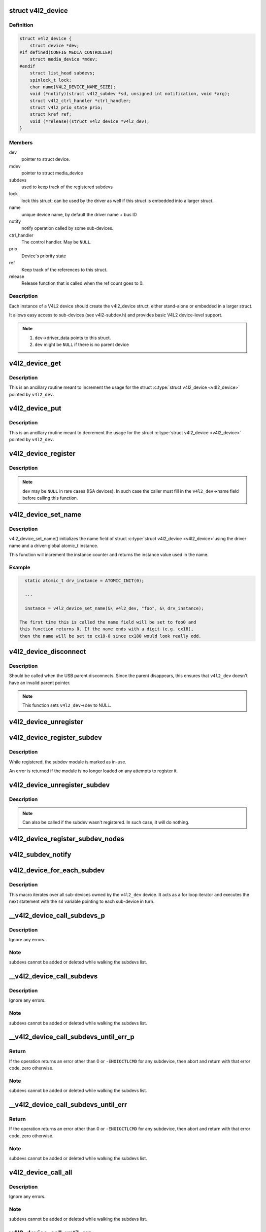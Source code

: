 .. -*- coding: utf-8; mode: rst -*-
.. src-file: include/media/v4l2-device.h

.. _`v4l2_device`:

struct v4l2_device
==================

.. c:type:: struct v4l2_device

    main struct to for V4L2 device drivers

.. _`v4l2_device.definition`:

Definition
----------

.. code-block:: c

    struct v4l2_device {
        struct device *dev;
    #if defined(CONFIG_MEDIA_CONTROLLER)
        struct media_device *mdev;
    #endif
        struct list_head subdevs;
        spinlock_t lock;
        char name[V4L2_DEVICE_NAME_SIZE];
        void (*notify)(struct v4l2_subdev *sd, unsigned int notification, void *arg);
        struct v4l2_ctrl_handler *ctrl_handler;
        struct v4l2_prio_state prio;
        struct kref ref;
        void (*release)(struct v4l2_device *v4l2_dev);
    }

.. _`v4l2_device.members`:

Members
-------

dev
    pointer to struct device.

mdev
    pointer to struct media_device

subdevs
    used to keep track of the registered subdevs

lock
    lock this struct; can be used by the driver as well
    if this struct is embedded into a larger struct.

name
    unique device name, by default the driver name + bus ID

notify
    notify operation called by some sub-devices.

ctrl_handler
    The control handler. May be \ ``NULL``\ .

prio
    Device's priority state

ref
    Keep track of the references to this struct.

release
    Release function that is called when the ref count
    goes to 0.

.. _`v4l2_device.description`:

Description
-----------

Each instance of a V4L2 device should create the v4l2_device struct,
either stand-alone or embedded in a larger struct.

It allows easy access to sub-devices (see v4l2-subdev.h) and provides
basic V4L2 device-level support.

.. note::

   #) \ ``dev``\ ->driver_data points to this struct.
   #) \ ``dev``\  might be \ ``NULL``\  if there is no parent device

.. _`v4l2_device_get`:

v4l2_device_get
===============

.. c:function:: void v4l2_device_get(struct v4l2_device *v4l2_dev)

    gets a V4L2 device reference

    :param struct v4l2_device \*v4l2_dev:
        pointer to struct \ :c:type:`struct v4l2_device <v4l2_device>`\ 

.. _`v4l2_device_get.description`:

Description
-----------

This is an ancillary routine meant to increment the usage for the
struct \ :c:type:`struct v4l2_device <v4l2_device>`\  pointed by \ ``v4l2_dev``\ .

.. _`v4l2_device_put`:

v4l2_device_put
===============

.. c:function:: int v4l2_device_put(struct v4l2_device *v4l2_dev)

    putss a V4L2 device reference

    :param struct v4l2_device \*v4l2_dev:
        pointer to struct \ :c:type:`struct v4l2_device <v4l2_device>`\ 

.. _`v4l2_device_put.description`:

Description
-----------

This is an ancillary routine meant to decrement the usage for the
struct \ :c:type:`struct v4l2_device <v4l2_device>`\  pointed by \ ``v4l2_dev``\ .

.. _`v4l2_device_register`:

v4l2_device_register
====================

.. c:function:: int v4l2_device_register(struct device *dev, struct v4l2_device *v4l2_dev)

    Initialize v4l2_dev and make \ ``dev``\ ->driver_data point to \ ``v4l2_dev``\ .

    :param struct device \*dev:
        pointer to struct \ :c:type:`struct device <device>`\ 

    :param struct v4l2_device \*v4l2_dev:
        pointer to struct \ :c:type:`struct v4l2_device <v4l2_device>`\ 

.. _`v4l2_device_register.description`:

Description
-----------

.. note::
     \ ``dev``\  may be \ ``NULL``\  in rare cases (ISA devices).
     In such case the caller must fill in the \ ``v4l2_dev``\ ->name field
     before calling this function.

.. _`v4l2_device_set_name`:

v4l2_device_set_name
====================

.. c:function:: int v4l2_device_set_name(struct v4l2_device *v4l2_dev, const char *basename, atomic_t *instance)

    Optional function to initialize the name field of struct \ :c:type:`struct v4l2_device <v4l2_device>`\ 

    :param struct v4l2_device \*v4l2_dev:
        pointer to struct \ :c:type:`struct v4l2_device <v4l2_device>`\ 

    :param const char \*basename:
        base name for the device name

    :param atomic_t \*instance:
        pointer to a static atomic_t var with the instance usage for
        the device driver.

.. _`v4l2_device_set_name.description`:

Description
-----------

v4l2_device_set_name() initializes the name field of struct \ :c:type:`struct v4l2_device <v4l2_device>`\ 
using the driver name and a driver-global atomic_t instance.

This function will increment the instance counter and returns the
instance value used in the name.

.. _`v4l2_device_set_name.example`:

Example
-------

.. code-block:: c


      static atomic_t drv_instance = ATOMIC_INIT(0);

      ...

      instance = v4l2_device_set_name(&\ v4l2_dev, "foo", &\ drv_instance);

    The first time this is called the name field will be set to foo0 and
    this function returns 0. If the name ends with a digit (e.g. cx18),
    then the name will be set to cx18-0 since cx180 would look really odd.


.. _`v4l2_device_disconnect`:

v4l2_device_disconnect
======================

.. c:function:: void v4l2_device_disconnect(struct v4l2_device *v4l2_dev)

    Change V4L2 device state to disconnected.

    :param struct v4l2_device \*v4l2_dev:
        pointer to struct v4l2_device

.. _`v4l2_device_disconnect.description`:

Description
-----------

Should be called when the USB parent disconnects.
Since the parent disappears, this ensures that \ ``v4l2_dev``\  doesn't have
an invalid parent pointer.

.. note:: This function sets \ ``v4l2_dev``\ ->dev to NULL.

.. _`v4l2_device_unregister`:

v4l2_device_unregister
======================

.. c:function:: void v4l2_device_unregister(struct v4l2_device *v4l2_dev)

    Unregister all sub-devices and any other resources related to \ ``v4l2_dev``\ .

    :param struct v4l2_device \*v4l2_dev:
        pointer to struct v4l2_device

.. _`v4l2_device_register_subdev`:

v4l2_device_register_subdev
===========================

.. c:function:: int v4l2_device_register_subdev(struct v4l2_device *v4l2_dev, struct v4l2_subdev *sd)

    Registers a subdev with a v4l2 device.

    :param struct v4l2_device \*v4l2_dev:
        pointer to struct \ :c:type:`struct v4l2_device <v4l2_device>`\ 

    :param struct v4l2_subdev \*sd:
        pointer to \ :c:type:`struct v4l2_subdev <v4l2_subdev>`\ 

.. _`v4l2_device_register_subdev.description`:

Description
-----------

While registered, the subdev module is marked as in-use.

An error is returned if the module is no longer loaded on any attempts
to register it.

.. _`v4l2_device_unregister_subdev`:

v4l2_device_unregister_subdev
=============================

.. c:function:: void v4l2_device_unregister_subdev(struct v4l2_subdev *sd)

    Unregisters a subdev with a v4l2 device.

    :param struct v4l2_subdev \*sd:
        pointer to \ :c:type:`struct v4l2_subdev <v4l2_subdev>`\ 

.. _`v4l2_device_unregister_subdev.description`:

Description
-----------

.. note ::

     Can also be called if the subdev wasn't registered. In such
     case, it will do nothing.

.. _`v4l2_device_register_subdev_nodes`:

v4l2_device_register_subdev_nodes
=================================

.. c:function:: int v4l2_device_register_subdev_nodes(struct v4l2_device *v4l2_dev)

    Registers device nodes for all subdevs of the v4l2 device that are marked with the \ ``V4L2_SUBDEV_FL_HAS_DEVNODE``\  flag.

    :param struct v4l2_device \*v4l2_dev:
        pointer to struct v4l2_device

.. _`v4l2_subdev_notify`:

v4l2_subdev_notify
==================

.. c:function:: void v4l2_subdev_notify(struct v4l2_subdev *sd, unsigned int notification, void *arg)

    Sends a notification to v4l2_device.

    :param struct v4l2_subdev \*sd:
        pointer to \ :c:type:`struct v4l2_subdev <v4l2_subdev>`\ 

    :param unsigned int notification:
        type of notification. Please notice that the notification
        type is driver-specific.

    :param void \*arg:
        arguments for the notification. Those are specific to each
        notification type.

.. _`v4l2_device_for_each_subdev`:

v4l2_device_for_each_subdev
===========================

.. c:function::  v4l2_device_for_each_subdev( sd,  v4l2_dev)

    Helper macro that interates over all sub-devices of a given \ :c:type:`struct v4l2_device <v4l2_device>`\ .

    :param  sd:
        pointer that will be filled by the macro with all
        \ :c:type:`struct v4l2_subdev <v4l2_subdev>`\  pointer used as an iterator by the loop.

    :param  v4l2_dev:
        &struct v4l2_device owning the sub-devices to iterate over.

.. _`v4l2_device_for_each_subdev.description`:

Description
-----------

This macro iterates over all sub-devices owned by the \ ``v4l2_dev``\  device.
It acts as a for loop iterator and executes the next statement with
the \ ``sd``\  variable pointing to each sub-device in turn.

.. _`__v4l2_device_call_subdevs_p`:

__v4l2_device_call_subdevs_p
============================

.. c:function::  __v4l2_device_call_subdevs_p( v4l2_dev,  sd,  cond,  o,  f,  args...)

    Calls the specified operation for all subdevs matching the condition.

    :param  v4l2_dev:
        &struct v4l2_device owning the sub-devices to iterate over.

    :param  sd:
        pointer that will be filled by the macro with all
        \ :c:type:`struct v4l2_subdev <v4l2_subdev>`\  pointer used as an iterator by the loop.

    :param  cond:
        condition to be match

    :param  o:
        name of the element at \ :c:type:`struct v4l2_subdev_ops <v4l2_subdev_ops>`\  that contains \ ``f``\ .
        Each element there groups a set of operations functions.

    :param  f:
        operation function that will be called if \ ``cond``\  matches.
        The operation functions are defined in groups, according to
        each element at \ :c:type:`struct v4l2_subdev_ops <v4l2_subdev_ops>`\ .

.. _`__v4l2_device_call_subdevs_p.description`:

Description
-----------

Ignore any errors.

.. _`__v4l2_device_call_subdevs_p.note`:

Note
----

subdevs cannot be added or deleted while walking
the subdevs list.

.. _`__v4l2_device_call_subdevs`:

__v4l2_device_call_subdevs
==========================

.. c:function::  __v4l2_device_call_subdevs( v4l2_dev,  cond,  o,  f,  args...)

    Calls the specified operation for all subdevs matching the condition.

    :param  v4l2_dev:
        &struct v4l2_device owning the sub-devices to iterate over.

    :param  cond:
        condition to be match

    :param  o:
        name of the element at \ :c:type:`struct v4l2_subdev_ops <v4l2_subdev_ops>`\  that contains \ ``f``\ .
        Each element there groups a set of operations functions.

    :param  f:
        operation function that will be called if \ ``cond``\  matches.
        The operation functions are defined in groups, according to
        each element at \ :c:type:`struct v4l2_subdev_ops <v4l2_subdev_ops>`\ .

.. _`__v4l2_device_call_subdevs.description`:

Description
-----------

Ignore any errors.

.. _`__v4l2_device_call_subdevs.note`:

Note
----

subdevs cannot be added or deleted while walking
the subdevs list.

.. _`__v4l2_device_call_subdevs_until_err_p`:

__v4l2_device_call_subdevs_until_err_p
======================================

.. c:function::  __v4l2_device_call_subdevs_until_err_p( v4l2_dev,  sd,  cond,  o,  f,  args...)

    Calls the specified operation for all subdevs matching the condition.

    :param  v4l2_dev:
        &struct v4l2_device owning the sub-devices to iterate over.

    :param  sd:
        pointer that will be filled by the macro with all
        \ :c:type:`struct v4l2_subdev <v4l2_subdev>`\  sub-devices associated with \ ``v4l2_dev``\ .

    :param  cond:
        condition to be match

    :param  o:
        name of the element at \ :c:type:`struct v4l2_subdev_ops <v4l2_subdev_ops>`\  that contains \ ``f``\ .
        Each element there groups a set of operations functions.

    :param  f:
        operation function that will be called if \ ``cond``\  matches.
        The operation functions are defined in groups, according to
        each element at \ :c:type:`struct v4l2_subdev_ops <v4l2_subdev_ops>`\ .

.. _`__v4l2_device_call_subdevs_until_err_p.return`:

Return
------


If the operation returns an error other than 0 or ``-ENOIOCTLCMD``
for any subdevice, then abort and return with that error code, zero
otherwise.

.. _`__v4l2_device_call_subdevs_until_err_p.note`:

Note
----

subdevs cannot be added or deleted while walking
the subdevs list.

.. _`__v4l2_device_call_subdevs_until_err`:

__v4l2_device_call_subdevs_until_err
====================================

.. c:function::  __v4l2_device_call_subdevs_until_err( v4l2_dev,  cond,  o,  f,  args...)

    Calls the specified operation for all subdevs matching the condition.

    :param  v4l2_dev:
        &struct v4l2_device owning the sub-devices to iterate over.

    :param  cond:
        condition to be match

    :param  o:
        name of the element at \ :c:type:`struct v4l2_subdev_ops <v4l2_subdev_ops>`\  that contains \ ``f``\ .
        Each element there groups a set of operations functions.

    :param  f:
        operation function that will be called if \ ``cond``\  matches.
        The operation functions are defined in groups, according to
        each element at \ :c:type:`struct v4l2_subdev_ops <v4l2_subdev_ops>`\ .

.. _`__v4l2_device_call_subdevs_until_err.return`:

Return
------


If the operation returns an error other than 0 or ``-ENOIOCTLCMD``
for any subdevice, then abort and return with that error code,
zero otherwise.

.. _`__v4l2_device_call_subdevs_until_err.note`:

Note
----

subdevs cannot be added or deleted while walking
the subdevs list.

.. _`v4l2_device_call_all`:

v4l2_device_call_all
====================

.. c:function::  v4l2_device_call_all( v4l2_dev,  grpid,  o,  f,  args...)

    Calls the specified operation for all subdevs matching the \ :c:type:`v4l2_subdev.grp_id <v4l2_subdev>`\ , as assigned by the bridge driver.

    :param  v4l2_dev:
        &struct v4l2_device owning the sub-devices to iterate over.

    :param  grpid:
        &struct v4l2_subdev->grp_id group ID to match.
        Use 0 to match them all.

    :param  o:
        name of the element at \ :c:type:`struct v4l2_subdev_ops <v4l2_subdev_ops>`\  that contains \ ``f``\ .
        Each element there groups a set of operations functions.

    :param  f:
        operation function that will be called if \ ``cond``\  matches.
        The operation functions are defined in groups, according to
        each element at \ :c:type:`struct v4l2_subdev_ops <v4l2_subdev_ops>`\ .

.. _`v4l2_device_call_all.description`:

Description
-----------

Ignore any errors.

.. _`v4l2_device_call_all.note`:

Note
----

subdevs cannot be added or deleted while walking
the subdevs list.

.. _`v4l2_device_call_until_err`:

v4l2_device_call_until_err
==========================

.. c:function::  v4l2_device_call_until_err( v4l2_dev,  grpid,  o,  f,  args...)

    Calls the specified operation for all subdevs matching the \ :c:type:`v4l2_subdev.grp_id <v4l2_subdev>`\ , as assigned by the bridge driver, until an error occurs.

    :param  v4l2_dev:
        &struct v4l2_device owning the sub-devices to iterate over.

    :param  grpid:
        &struct v4l2_subdev->grp_id group ID to match.
        Use 0 to match them all.

    :param  o:
        name of the element at \ :c:type:`struct v4l2_subdev_ops <v4l2_subdev_ops>`\  that contains \ ``f``\ .
        Each element there groups a set of operations functions.

    :param  f:
        operation function that will be called if \ ``cond``\  matches.
        The operation functions are defined in groups, according to
        each element at \ :c:type:`struct v4l2_subdev_ops <v4l2_subdev_ops>`\ .

.. _`v4l2_device_call_until_err.return`:

Return
------


If the operation returns an error other than 0 or ``-ENOIOCTLCMD``
for any subdevice, then abort and return with that error code,
zero otherwise.

.. _`v4l2_device_call_until_err.note`:

Note
----

subdevs cannot be added or deleted while walking
the subdevs list.

.. _`v4l2_device_mask_call_all`:

v4l2_device_mask_call_all
=========================

.. c:function::  v4l2_device_mask_call_all( v4l2_dev,  grpmsk,  o,  f,  args...)

    Calls the specified operation for all subdevices where a group ID matches a specified bitmask.

    :param  v4l2_dev:
        &struct v4l2_device owning the sub-devices to iterate over.

    :param  grpmsk:
        bitmask to be checked against \ :c:type:`struct v4l2_subdev <v4l2_subdev>`\ ->grp_id
        group ID to be matched. Use 0 to match them all.

    :param  o:
        name of the element at \ :c:type:`struct v4l2_subdev_ops <v4l2_subdev_ops>`\  that contains \ ``f``\ .
        Each element there groups a set of operations functions.

    :param  f:
        operation function that will be called if \ ``cond``\  matches.
        The operation functions are defined in groups, according to
        each element at \ :c:type:`struct v4l2_subdev_ops <v4l2_subdev_ops>`\ .

.. _`v4l2_device_mask_call_all.description`:

Description
-----------

Ignore any errors.

.. _`v4l2_device_mask_call_all.note`:

Note
----

subdevs cannot be added or deleted while walking
the subdevs list.

.. _`v4l2_device_mask_call_until_err`:

v4l2_device_mask_call_until_err
===============================

.. c:function::  v4l2_device_mask_call_until_err( v4l2_dev,  grpmsk,  o,  f,  args...)

    Calls the specified operation for all subdevices where a group ID matches a specified bitmask.

    :param  v4l2_dev:
        &struct v4l2_device owning the sub-devices to iterate over.

    :param  grpmsk:
        bitmask to be checked against \ :c:type:`struct v4l2_subdev <v4l2_subdev>`\ ->grp_id
        group ID to be matched. Use 0 to match them all.

    :param  o:
        name of the element at \ :c:type:`struct v4l2_subdev_ops <v4l2_subdev_ops>`\  that contains \ ``f``\ .
        Each element there groups a set of operations functions.

    :param  f:
        operation function that will be called if \ ``cond``\  matches.
        The operation functions are defined in groups, according to
        each element at \ :c:type:`struct v4l2_subdev_ops <v4l2_subdev_ops>`\ .

.. _`v4l2_device_mask_call_until_err.return`:

Return
------


If the operation returns an error other than 0 or ``-ENOIOCTLCMD``
for any subdevice, then abort and return with that error code,
zero otherwise.

.. _`v4l2_device_mask_call_until_err.note`:

Note
----

subdevs cannot be added or deleted while walking
the subdevs list.

.. _`v4l2_device_has_op`:

v4l2_device_has_op
==================

.. c:function::  v4l2_device_has_op( v4l2_dev,  grpid,  o,  f)

    checks if any subdev with matching grpid has a given ops.

    :param  v4l2_dev:
        &struct v4l2_device owning the sub-devices to iterate over.

    :param  grpid:
        &struct v4l2_subdev->grp_id group ID to match.
        Use 0 to match them all.

    :param  o:
        name of the element at \ :c:type:`struct v4l2_subdev_ops <v4l2_subdev_ops>`\  that contains \ ``f``\ .
        Each element there groups a set of operations functions.

    :param  f:
        operation function that will be called if \ ``cond``\  matches.
        The operation functions are defined in groups, according to
        each element at \ :c:type:`struct v4l2_subdev_ops <v4l2_subdev_ops>`\ .

.. _`v4l2_device_mask_has_op`:

v4l2_device_mask_has_op
=======================

.. c:function::  v4l2_device_mask_has_op( v4l2_dev,  grpmsk,  o,  f)

    checks if any subdev with matching group mask has a given ops.

    :param  v4l2_dev:
        &struct v4l2_device owning the sub-devices to iterate over.

    :param  grpmsk:
        bitmask to be checked against \ :c:type:`struct v4l2_subdev <v4l2_subdev>`\ ->grp_id
        group ID to be matched. Use 0 to match them all.

    :param  o:
        name of the element at \ :c:type:`struct v4l2_subdev_ops <v4l2_subdev_ops>`\  that contains \ ``f``\ .
        Each element there groups a set of operations functions.

    :param  f:
        operation function that will be called if \ ``cond``\  matches.
        The operation functions are defined in groups, according to
        each element at \ :c:type:`struct v4l2_subdev_ops <v4l2_subdev_ops>`\ .

.. This file was automatic generated / don't edit.

